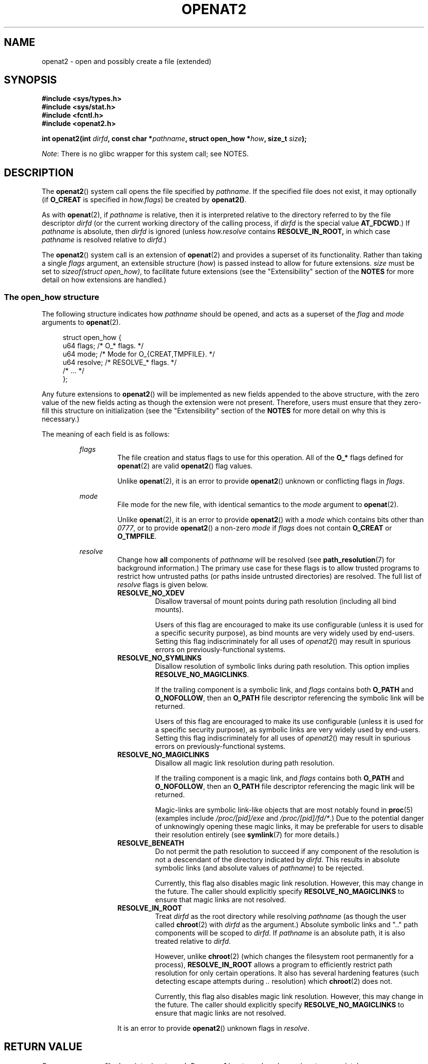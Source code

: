 .\" Copyright (C) 2019 Aleksa Sarai <cyphar@cyphar.com>
.\"
.\" %%%LICENSE_START(VERBATIM)
.\" Permission is granted to make and distribute verbatim copies of this
.\" manual provided the copyright notice and this permission notice are
.\" preserved on all copies.
.\"
.\" Permission is granted to copy and distribute modified versions of this
.\" manual under the conditions for verbatim copying, provided that the
.\" entire resulting derived work is distributed under the terms of a
.\" permission notice identical to this one.
.\"
.\" Since the Linux kernel and libraries are constantly changing, this
.\" manual page may be incorrect or out-of-date.  The author(s) assume no
.\" responsibility for errors or omissions, or for damages resulting from
.\" the use of the information contained herein.  The author(s) may not
.\" have taken the same level of care in the production of this manual,
.\" which is licensed free of charge, as they might when working
.\" professionally.
.\"
.\" Formatted or processed versions of this manual, if unaccompanied by
.\" the source, must acknowledge the copyright and authors of this work.
.\" %%%LICENSE_END
.TH OPENAT2 2 2019-12-20 "Linux" "Linux Programmer's Manual"
.SH NAME
openat2 \- open and possibly create a file (extended)
.SH SYNOPSIS
.nf
.B #include <sys/types.h>
.B #include <sys/stat.h>
.B #include <fcntl.h>
.B #include <openat2.h>
.PP
.BI "int openat2(int " dirfd ", const char *" pathname ", \
struct open_how *" how ", size_t " size ");
.fi
.PP
.IR Note :
There is no glibc wrapper for this system call; see NOTES.
.SH DESCRIPTION
The
.BR openat2 ()
system call opens the file specified by
.IR pathname .
If the specified file does not exist, it may optionally (if
.B O_CREAT
is specified in
.IR how.flags )
be created by
.BR openat2() .
.PP
As with
.BR openat (2),
if
.I pathname
is relative, then it is interpreted relative to the
directory referred to by the file descriptor
.I dirfd
(or the current working directory of the calling process, if
.I dirfd
is the special value
.BR AT_FDCWD .)
If
.I pathname
is absolute, then
.I dirfd
is ignored (unless
.I how.resolve
contains
.BR RESOLVE_IN_ROOT,
in which case
.I pathname
is resolved relative to
.IR dirfd .)
.PP
The
.BR openat2 ()
system call is an extension of
.BR openat (2)
and provides a superset of its functionality.
Rather than taking a single
.I flags
argument, an extensible structure (\fIhow\fP) is passed instead to allow for
future extensions.
.I size
must be set to
.IR "sizeof(struct open_how)" ,
to facilitate future extensions (see the "Extensibility" section of the
.B NOTES
for more detail on how extensions are handled.)
.\"
.SS The open_how structure
The following structure indicates how
.I pathname
should be opened, and acts as a superset of the
.IR flag " and " mode
arguments to
.BR openat (2).
.PP
.in +4n
.EX
struct open_how {
    u64 flags;    /* O_* flags. */
    u64 mode;     /* Mode for O_{CREAT,TMPFILE}. */
    u64 resolve;  /* RESOLVE_* flags. */
    /* ... */
};
.EE
.in
.PP
Any future extensions to
.BR openat2 ()
will be implemented as new fields appended to the above structure, with the
zero value of the new fields acting as though the extension were not present.
Therefore, users must ensure that they zero-fill this structure on
initialization (see the "Extensibility" section of
the
.B NOTES
for more detail on why this is necessary.)
.PP
The meaning of each field is as follows:
.RS

.I flags
.RS
The file creation and status flags to use for this operation.
All of the
.B O_*
flags defined for
.BR openat (2)
are valid
.BR openat2 ()
flag values.

Unlike
.BR openat (2),
it is an error to provide
.BR openat2 ()
unknown or conflicting flags in
.IR flags .
.RE

.IR mode
.RS
File mode for the new file, with identical semantics to the
.I mode
argument to
.BR openat (2).

Unlike
.BR openat (2),
it is an error to provide
.BR openat2 ()
with a
.I mode
which contains bits other than
.IR 0777 ,
or to provide
.BR openat2 ()
a non-zero
.IR mode " if " flags
does not contain
.BR O_CREAT " or " O_TMPFILE .
.RE

.I resolve
.RS
Change how
.B all
components of
.I pathname
will be resolved (see
.BR path_resolution (7)
for background information.)
The primary use case for these flags is to allow trusted programs to restrict
how untrusted paths (or paths inside untrusted directories) are resolved.
The full list of
.I resolve
flags is given below.
.TP
.B RESOLVE_NO_XDEV
Disallow traversal of mount points during path resolution (including all bind
mounts).

Users of this flag are encouraged to make its use configurable (unless it is
used for a specific security purpose), as bind mounts are very widely used by
end-users.
Setting this flag indiscriminately for all uses of
.IR openat2 ()
may result in spurious errors on previously-functional systems.
.TP
.B RESOLVE_NO_SYMLINKS
Disallow resolution of symbolic links during path resolution.
This option implies
.BR RESOLVE_NO_MAGICLINKS .

If the trailing component is a symbolic link, and
.I flags
contains both
.BR O_PATH " and " O_NOFOLLOW ","
then an
.B O_PATH
file descriptor referencing the symbolic link will be returned.

Users of this flag are encouraged to make its use configurable (unless it is
used for a specific security purpose), as symbolic links are very widely used
by end-users.
Setting this flag indiscriminately for all uses of
.IR openat2 ()
may result in spurious errors on previously-functional systems.
.TP
.B RESOLVE_NO_MAGICLINKS
Disallow all magic link resolution during path resolution.

If the trailing component is a magic link, and
.I flags
contains both
.BR O_PATH " and " O_NOFOLLOW ","
then an
.B O_PATH
file descriptor referencing the magic link will be returned.

Magic-links are symbolic link-like objects that are most notably found in
.BR proc (5)
(examples include
.IR /proc/[pid]/exe " and " /proc/[pid]/fd/* .)
Due to the potential danger of unknowingly opening these magic links,
it may be
preferable for users to disable their resolution entirely (see
.BR symlink (7)
for more details.)
.TP
.B RESOLVE_BENEATH
Do not permit the path resolution to succeed if any component of the resolution
is not a descendant of the directory indicated by
.IR dirfd .
This results in absolute symbolic links (and absolute values of
.IR pathname )
to be rejected.

Currently, this flag also disables magic link resolution.
However, this may change in the future.
The caller should explicitly specify
.B RESOLVE_NO_MAGICLINKS
to ensure that magic links are not resolved.
.TP
.B RESOLVE_IN_ROOT
Treat
.I dirfd
as the root directory while resolving
.I pathname
(as though the user called
.BR chroot (2)
with
.IR dirfd
as the argument.)
Absolute symbolic links and ".." path components will be scoped to
.IR dirfd .
If
.I pathname
is an absolute path, it is also treated relative to
.IR dirfd .

However, unlike
.BR chroot (2)
(which changes the filesystem root permanently for a process),
.B RESOLVE_IN_ROOT
allows a program to efficiently restrict path resolution for only certain
operations.
It also has several hardening features (such detecting escape attempts during
.I ".."
resolution) which
.BR chroot (2)
does not.

Currently, this flag also disables magic link resolution.
However, this may change in the future.
The caller should explicitly specify
.B RESOLVE_NO_MAGICLINKS
to ensure that magic links are not resolved.
.PP
It is an error to provide
.BR openat2 ()
unknown flags in
.IR resolve .
.RE
.RE
.SH RETURN VALUE
On success, a new file descriptor is returned.
On error, -1 is returned, and
.I errno
is set appropriately.
.SH ERRORS
The set of errors returned by
.BR openat2 ()
includes all of the errors returned by
.BR openat (2),
as well as the following additional errors:
.TP
.B EINVAL
An unknown flag or invalid value was specified in
.IR how .
.TP
.B EINVAL
.I mode
is non-zero, but
.I flags
does not contain
.BR O_CREAT " or " O_TMPFILE .
.TP
.B EINVAL
.I size
was smaller than any known version of
.IR "struct open_how" .
.TP
.B E2BIG
An extension was specified in
.IR how ,
which the current kernel does not support (see the "Extensibility" section of
the
.B NOTES
for more detail on how extensions are handled.)
.TP
.B EAGAIN
.I resolve
contains either
.BR RESOLVE_IN_ROOT " or " RESOLVE_BENEATH ,
and the kernel could not ensure that a ".." component didn't escape (due to a
race condition or potential attack.)
Callers may choose to retry the
.BR openat2 ()
call.
.TP
.B EXDEV
.I resolve
contains either
.BR RESOLVE_IN_ROOT " or " RESOLVE_BENEATH ,
and an escape from the root during path resolution was detected.
.TP
.B EXDEV
.I resolve
contains
.BR RESOLVE_NO_XDEV ,
and a path component attempted to cross a mount point.
.TP
.B ELOOP
.I resolve
contains
.BR RESOLVE_NO_SYMLINKS ,
and one of the path components was a symbolic link (or magic link).
.TP
.B ELOOP
.I resolve
contains
.BR RESOLVE_NO_MAGICLINKS ,
and one of the path components was a magic link.
.SH VERSIONS
.BR openat2 ()
first appeared in Linux 5.6.
.SH CONFORMING TO
This system call is Linux-specific.

The semantics of
.B RESOLVE_BENEATH
were modeled after FreeBSD's
.BR O_BENEATH .
.SH NOTES
Glibc does not provide a wrapper for this system call; call it using
.BR syscall (2).
.\"
.SS Extensibility
In order to allow for
.I struct open_how
to be extended in future kernel revisions,
.BR openat2 ()
requires userspace to specify the size of
.I struct open_how
structure they are passing.
By providing this information, it is possible for
.BR openat2 ()
to provide both forwards- and backwards-compatibility \(em with
.I size
acting as an implicit version number (because new extension fields will always
be appended, the size will always increase.)
This extensibility design is very similar to other system calls such as
.BR perf_setattr "(2), " perf_event_open "(2), and " clone (3).

If we let
.I usize
be the size of the structure according to userspace and
.I ksize
be the size of the structure which the kernel supports, then there are only
three cases to consider:
.RS
.IP * 3
If
.IR ksize " equals " usize ,
then there is no version mismatch and
.I how
can be used verbatim.
.IP *
If
.IR ksize " is larger than " usize ,
then there are some extensions the kernel supports which the userspace program
is unaware of.
Because all extensions must have their zero values be a no-op, the kernel
treats all of the extension fields not set by userspace to have zero values.
This provides backwards-compatibility.
.IP *
If
.IR ksize " is smaller than " usize ,
then there are some extensions which the userspace program is aware of but the
kernel does not support.
Because all extensions must have their zero values be a no-op, the kernel can
safely ignore the unsupported extension fields if they are all-zero.
If any unsupported extension fields are non-zero, then -1 is returned and
.I errno
is set to
.BR E2BIG .
This provides forwards-compatibility.
.RE
.PP
Therefore most userspace programs will not need to have any special handling
of extensions.
.PP
However, because the definition of
.I struct open_how
may change in the future (with new fields being added when system headers are
updated), userspace programs should zero-fill
.I struct open_how
to ensure that re-compiling the program with new headers will not result in
spurious errors at runtime.
The simplest way is to use a designated
initializer:
.PP
.in +4n
.EX
struct open_how how = { .flags = O_RDWR, .resolve = RESOLVE_IN_ROOT };
.EE
.in
.PP
or explicitly using something like
.BR memset (3):
.PP
.in +4n
.EX
struct open_how how;
memset(&how, 0, sizeof(how));
how.flags = O_RDWR;
how.resolve = RESOLVE_IN_ROOT;
.EE
.in
.PP
If a userspace program wishes to determine what extensions the running kernel
supports, they may conduct a binary search on
.IR size
with a structure which has every byte non-zero (to find the largest value
which doesn't produce an error of
.BR E2BIG .)
.SH SEE ALSO
.BR openat (2),
.BR path_resolution (7),
.BR symlink (7)
